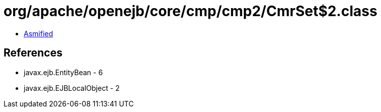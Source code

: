 = org/apache/openejb/core/cmp/cmp2/CmrSet$2.class

 - link:CmrSet$2-asmified.java[Asmified]

== References

 - javax.ejb.EntityBean - 6
 - javax.ejb.EJBLocalObject - 2
